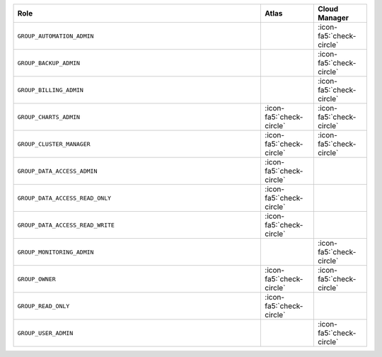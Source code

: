 .. list-table::
   :widths: 70 15 15
   :header-rows: 1

   * - Role
     - Atlas
     - Cloud Manager

   * - ``GROUP_AUTOMATION_ADMIN``
     -
     - :icon-fa5:`check-circle`

   * - ``GROUP_BACKUP_ADMIN``
     -
     - :icon-fa5:`check-circle`

   * - ``GROUP_BILLING_ADMIN``
     -
     - :icon-fa5:`check-circle`

   * - ``GROUP_CHARTS_ADMIN``
     - :icon-fa5:`check-circle`
     - :icon-fa5:`check-circle`

   * - ``GROUP_CLUSTER_MANAGER``
     - :icon-fa5:`check-circle`
     - :icon-fa5:`check-circle`

   * - ``GROUP_DATA_ACCESS_ADMIN``
     - :icon-fa5:`check-circle`
     -

   * - ``GROUP_DATA_ACCESS_READ_ONLY``
     - :icon-fa5:`check-circle`
     -

   * - ``GROUP_DATA_ACCESS_READ_WRITE``
     - :icon-fa5:`check-circle`
     -

   * - ``GROUP_MONITORING_ADMIN``
     -
     - :icon-fa5:`check-circle`

   * - ``GROUP_OWNER``
     - :icon-fa5:`check-circle`
     - :icon-fa5:`check-circle`

   * - ``GROUP_READ_ONLY``
     - :icon-fa5:`check-circle`
     -

   * - ``GROUP_USER_ADMIN``
     -
     - :icon-fa5:`check-circle`
